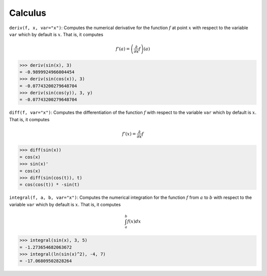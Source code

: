Calculus
========

``deriv(f, x, var="x")``: Computes the numerical derivative for the function :math:`f` at point :math:`x` with respect to the variable ``var`` which by default is :math:`x`. That is, it computes

.. math::

    f'(a) = \left(\frac{\partial}{\partial x} f \right) (a)

.. code::

    >>> deriv(sin(x), 3)
    = -0.9899924966004454
    >>> deriv(sin(cos(x)), 3)
    = -0.07743200279648704
    >>> deriv(sin(cos(y)), 3, y)
    = -0.07743200279648704


``diff(f, var="x")``: Computes the differentiation of the function :math:`f` with respect to the variable ``var`` which by default is :math:`x`. That is, it computes

.. math::

    f'(x) = \frac{\partial}{\partial x} f

.. code::

    >>> diff(sin(x))
    = cos(x)
    >>> sin(x)'
    = cos(x)
    >>> diff(sin(cos(t)), t)
    = cos(cos(t)) * -sin(t)


``integral(f, a, b, var="x")``: Computes the numerical integration for the function :math:`f` from :math:`a` to :math:`b` with respect to the variable ``var`` which by default is :math:`x`. That is, it computes

.. math::

    \int_{a}^{b} {f(x) dx}

.. code::

    >>> integral(sin(x), 3, 5)
    = -1.273654682063672
    >>> integral(ln(sin(x)^2), -4, 7)
    = -17.06809502828264
